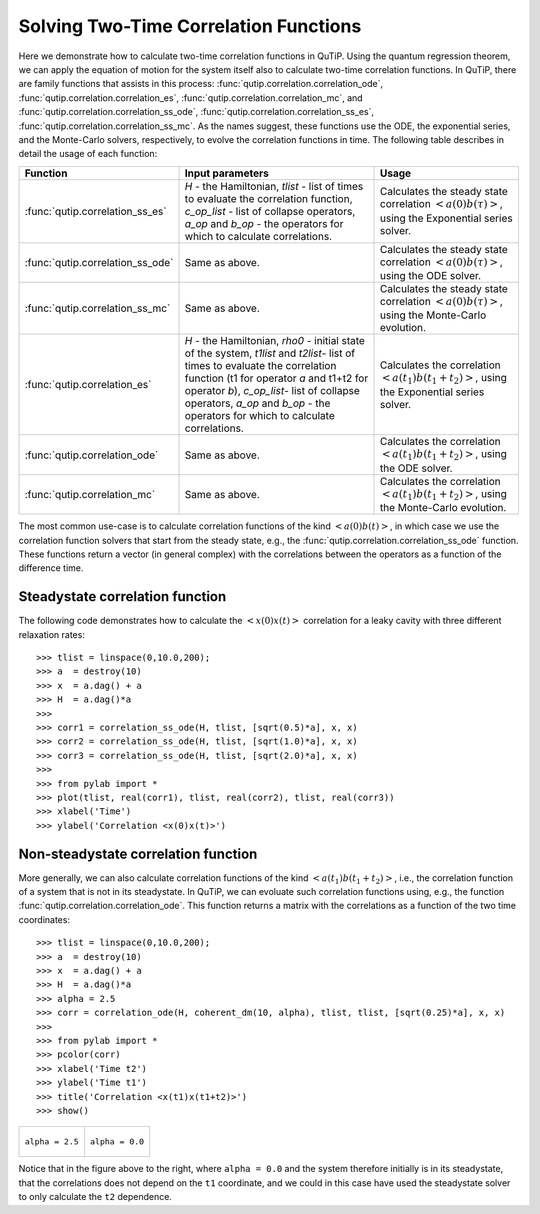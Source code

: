 .. QuTiP 
   Copyright (C) 2011, Paul D. Nation & Robert J. Johansson

.. _guide-correlation:

Solving Two-Time Correlation Functions
**************************************

Here we demonstrate how to calculate two-time correlation functions in QuTiP. Using the quantum regression theorem, we can apply the equation of motion for the system itself also to calculate two-time correlation functions. In QuTiP, there are family functions that assists in this process: :func:`qutip.correlation.correlation_ode`, :func:`qutip.correlation.correlation_es`, :func:`qutip.correlation.correlation_mc`, and :func:`qutip.correlation.correlation_ss_ode`, :func:`qutip.correlation.correlation_ss_es`, :func:`qutip.correlation.correlation_ss_mc`. As the names suggest, these functions use the ODE, the exponential series, and the Monte-Carlo solvers, respectively, to evolve the correlation functions in time. The following table describes in detail the usage of each function:

+----------------------------------+---------------------------------------------+-----------------------------------------+
| Function                         | Input parameters                            | Usage                                   |
+==================================+=============================================+=========================================+
| :func:`qutip.correlation_ss_es`  | `H` - the Hamiltonian, `tlist` - list of    | Calculates the steady state correlation |
|                                  | times to evaluate the correlation function, | :math:`\left<a(0)b(\tau)\right>`,       |
|                                  | `c_op_list` - list of collapse operators,   | using the Exponential series solver.    |
|                                  | `a_op` and `b_op` - the operators for which |                                         |
|                                  | to calculate correlations.                  |                                         |
+----------------------------------+---------------------------------------------+-----------------------------------------+
| :func:`qutip.correlation_ss_ode` | Same as above.                              | Calculates the steady state correlation |
|                                  |                                             | :math:`\left<a(0)b(\tau)\right>`,       |
|                                  |                                             | using the ODE solver.                   |
+----------------------------------+---------------------------------------------+-----------------------------------------+
| :func:`qutip.correlation_ss_mc`  | Same as above.                              | Calculates the steady state correlation |
|                                  |                                             | :math:`\left<a(0)b(\tau)\right>`,       |
|                                  |                                             | using the Monte-Carlo evolution.        |
+----------------------------------+---------------------------------------------+-----------------------------------------+
| :func:`qutip.correlation_es`     | `H` - the Hamiltonian, `rho0` - initial     | Calculates the correlation              |
|                                  | state of the system, `t1list` and `t2list`- | :math:`\left<a(t_1)b(t_1+t_2)\right>`,  |
|                                  | list of times to evaluate the correlation   | using the Exponential series solver.    |
|                                  | function (t1 for operator `a` and t1+t2 for |                                         |
|                                  | operator `b`), `c_op_list`- list of collapse|                                         |
|                                  | operators, `a_op` and `b_op` - the operators|                                         |
|                                  | for which to calculate correlations.        |                                         |
+----------------------------------+---------------------------------------------+-----------------------------------------+
| :func:`qutip.correlation_ode`    | Same as above.                              | Calculates the  correlation             |
|                                  |                                             | :math:`\left<a(t_1)b(t_1+t_2)\right>`,  |
|                                  |                                             | using the ODE solver.                   |
+----------------------------------+---------------------------------------------+-----------------------------------------+
| :func:`qutip.correlation_mc`     | Same as above.                              | Calculates the correlation              |
|                                  |                                             | :math:`\left<a(t_1)b(t_1+t_2)\right>`,  |
|                                  |                                             | using the Monte-Carlo evolution.        |
+----------------------------------+---------------------------------------------+-----------------------------------------+

The most common use-case is to calculate correlation functions of the kind :math:`\left<a(0)b(t)\right>`, in which case we use the correlation function solvers that start from the steady state, e.g., the :func:`qutip.correlation.correlation_ss_ode` function. These functions return a vector (in general complex) with the correlations between the operators as a function of the difference time. 

Steadystate correlation function
================================

The following code demonstrates how to calculate the :math:`\left<x(0)x(t)\right>` correlation for a leaky cavity with three different relaxation rates::

    >>> tlist = linspace(0,10.0,200);
    >>> a  = destroy(10)
    >>> x  = a.dag() + a
    >>> H  = a.dag()*a
    >>>  
    >>> corr1 = correlation_ss_ode(H, tlist, [sqrt(0.5)*a], x, x)
    >>> corr2 = correlation_ss_ode(H, tlist, [sqrt(1.0)*a], x, x)
    >>> corr3 = correlation_ss_ode(H, tlist, [sqrt(2.0)*a], x, x)
    >>>  
    >>> from pylab import *
    >>> plot(tlist, real(corr1), tlist, real(corr2), tlist, real(corr3))
    >>> xlabel('Time')
    >>> ylabel('Correlation <x(0)x(t)>')

.. figure:: http://qutip.googlecode.com/svn/wiki/images/guide-correlation-1.png
    :align: center
    
Non-steadystate correlation function
====================================
    
More generally, we can also calculate correlation functions of the kind :math:`\left<a(t_1)b(t_1+t_2)\right>`, i.e., the correlation function of a system that is not in its steadystate. In QuTiP, we can evoluate such correlation functions using, e.g., the function :func:`qutip.correlation.correlation_ode`. This function returns a matrix with the correlations as a function of the two time coordinates::

    >>> tlist = linspace(0,10.0,200);
    >>> a  = destroy(10)
    >>> x  = a.dag() + a
    >>> H  = a.dag()*a
    >>> alpha = 2.5
    >>> corr = correlation_ode(H, coherent_dm(10, alpha), tlist, tlist, [sqrt(0.25)*a], x, x)
    >>> 
    >>> from pylab import *
    >>> pcolor(corr)
    >>> xlabel('Time t2')
    >>> ylabel('Time t1')
    >>> title('Correlation <x(t1)x(t1+t2)>')
    >>> show()

+---------------------------------------------------------------------------------+---------------------------------------------------------------------------------+
| .. figure:: http://qutip.googlecode.com/svn/wiki/images/guide-correlation-2.png | .. figure:: http://qutip.googlecode.com/svn/wiki/images/guide-correlation-3.png |
|    :align:  center                                                              |    :align:  center                                                              |
|                                                                                 |                                                                                 |
|    ``alpha = 2.5``                                                              |    ``alpha = 0.0``                                                              |
|                                                                                 |                                                                                 |
+---------------------------------------------------------------------------------+---------------------------------------------------------------------------------+


Notice that in the figure above to the right, where ``alpha = 0.0`` and the system therefore initially is in its steadystate, that the correlations does not depend on the ``t1`` coordinate, and we could in this case have used the steadystate solver to only calculate the ``t2`` dependence. 


